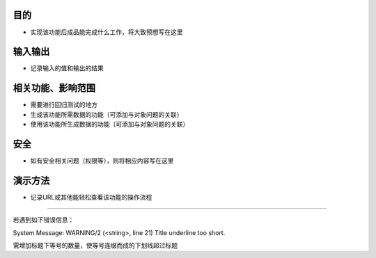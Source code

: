 目的
====
- 实现该功能后成品能完成什么工作，将大致预想写在这里

输入输出
======
- 记录输入的值和输出的结果

相关功能、影响范围
==================
- 需要进行回归测试的地方
- 生成该功能所需数据的功能（可添加与对象问题的关联）
- 使用该功能所生成数据的功能（可添加与对象问题的关联）

安全
============
- 如有安全相关问题（权限等），则将相应内容写在这里

演示方法
========
- 记录URL或其他能轻松查看该功能的操作流程


===============================================================================

若遇到如下错误信息：

System Message: WARNING/2 (<string>, line 21)
Title underline too short.

需增加标题下等号的数量，使等号连缀而成的下划线超过标题